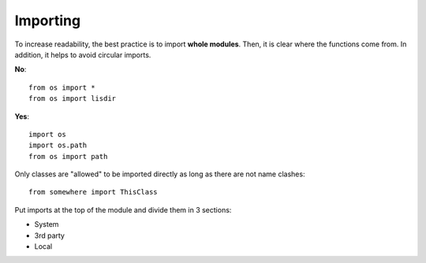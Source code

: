 Importing
=========

To increase readability,
the best practice is to import **whole modules**.
Then, it is clear where the functions come from.
In addition, it helps to avoid circular imports.

**No**::

   from os import *
   from os import lisdir

**Yes**::

   import os
   import os.path
   from os import path


Only classes are "allowed" to be imported directly as long as there are not name clashes::

   from somewhere import ThisClass


Put imports at the top of the module and
divide them in 3 sections:

- System
- 3rd party
- Local
